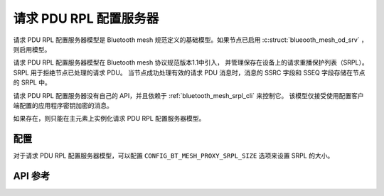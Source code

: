 .. _bluetooth_mesh_srpl_srv:

请求 PDU RPL 配置服务器
#########################################

请求 PDU RPL 配置服务器模型是 Bluetooth mesh 规范定义的基础模型。如果节点已启用 :c:struct:`blueooth_mesh_od_srv` ，则启用模型。

请求 PDU RPL 配置服务器模型在 Bluetooth mesh 协议规范版本1.1中引入，
并管理保存在设备上的请求重播保护列表（SRPL）。SRPL 用于拒绝节点已处理的请求 PDU。
当节点成功处理有效的请求 PDU 消息时，消息的 SSRC 字段和 SSEQ 字段存储在节点的 SRPL 中。

请求 PDU RPL 配置服务器没有自己的 API，并且依赖于 :ref:`bluetooth_mesh_srpl_cli` 来控制它。
该模型仅接受使用配置客户端配置的应用程序密钥加密的消息。

如果存在，则只能在主元素上实例化请求 PDU RPL 配置服务器模型。

配置
**************

对于请求 PDU RPL 配置服务器模型，可以配置 ``CONFIG_BT_MESH_PROXY_SRPL_SIZE`` 选项来设置 SRPL 的大小。

API 参考
*************

.. doxygengroup:: bt_mesh_sol_pdu_rpl_srv
   :project: wm-iot-sdk-apis
   :members:
